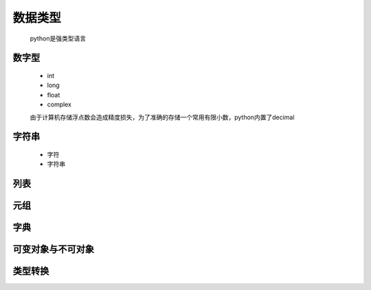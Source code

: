 数据类型
========

    python是强类型语言

数字型
--------

    * int
    * long
    * float
    * complex

    由于计算机存储浮点数会造成精度损失，为了准确的存储一个常用有限小数，python内置了decimal

字符串
---------

    * 字符
    * 字符串


列表
------------


元组
-------------


字典
-------------

可变对象与不可对象
------------------

类型转换
-------------



